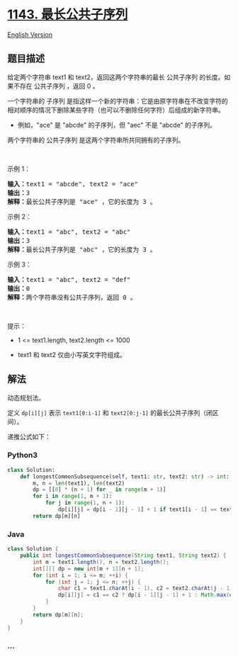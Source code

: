* [[https://leetcode-cn.com/problems/longest-common-subsequence][1143.
最长公共子序列]]
  :PROPERTIES:
  :CUSTOM_ID: 最长公共子序列
  :END:
[[./solution/1100-1199/1143.Longest Common Subsequence/README_EN.org][English
Version]]

** 题目描述
   :PROPERTIES:
   :CUSTOM_ID: 题目描述
   :END:

#+begin_html
  <!-- 这里写题目描述 -->
#+end_html

#+begin_html
  <p>
#+end_html

给定两个字符串 text1 和 text2，返回这两个字符串的最长 公共子序列
的长度。如果不存在 公共子序列 ，返回 0 。

#+begin_html
  </p>
#+end_html

#+begin_html
  <p>
#+end_html

一个字符串的 子序列 是指这样一个新的字符串：它是由原字符串在不改变字符的相对顺序的情况下删除某些字符（也可以不删除任何字符）后组成的新字符串。

#+begin_html
  </p>
#+end_html

#+begin_html
  <ul>
#+end_html

#+begin_html
  <li>
#+end_html

例如，"ace" 是 "abcde" 的子序列，但 "aec" 不是 "abcde" 的子序列。

#+begin_html
  </li>
#+end_html

#+begin_html
  </ul>
#+end_html

#+begin_html
  <p>
#+end_html

两个字符串的 公共子序列 是这两个字符串所共同拥有的子序列。

#+begin_html
  </p>
#+end_html

#+begin_html
  <p>
#+end_html

 

#+begin_html
  </p>
#+end_html

#+begin_html
  <p>
#+end_html

示例 1：

#+begin_html
  </p>
#+end_html

#+begin_html
  <pre>
  <strong>输入：</strong>text1 = "abcde", text2 = "ace" 
  <strong>输出：</strong>3  
  <strong>解释：</strong>最长公共子序列是 "ace" ，它的长度为 3 。
  </pre>
#+end_html

#+begin_html
  <p>
#+end_html

示例 2：

#+begin_html
  </p>
#+end_html

#+begin_html
  <pre>
  <strong>输入：</strong>text1 = "abc", text2 = "abc"
  <strong>输出：</strong>3
  <strong>解释：</strong>最长公共子序列是 "abc" ，它的长度为 3 。
  </pre>
#+end_html

#+begin_html
  <p>
#+end_html

示例 3：

#+begin_html
  </p>
#+end_html

#+begin_html
  <pre>
  <strong>输入：</strong>text1 = "abc", text2 = "def"
  <strong>输出：</strong>0
  <strong>解释：</strong>两个字符串没有公共子序列，返回 0 。
  </pre>
#+end_html

#+begin_html
  <p>
#+end_html

 

#+begin_html
  </p>
#+end_html

#+begin_html
  <p>
#+end_html

提示：

#+begin_html
  </p>
#+end_html

#+begin_html
  <ul>
#+end_html

#+begin_html
  <li>
#+end_html

1 <= text1.length, text2.length <= 1000

#+begin_html
  </li>
#+end_html

#+begin_html
  <li>
#+end_html

text1 和 text2 仅由小写英文字符组成。

#+begin_html
  </li>
#+end_html

#+begin_html
  </ul>
#+end_html

** 解法
   :PROPERTIES:
   :CUSTOM_ID: 解法
   :END:

#+begin_html
  <!-- 这里可写通用的实现逻辑 -->
#+end_html

动态规划法。

定义 =dp[i][j]= 表示 =text1[0:i-1]= 和 =text2[0:j-1]=
的最长公共子序列（闭区间）。

递推公式如下：

[[./images/gif.gif]]

#+begin_html
  <!-- tabs:start -->
#+end_html

*** *Python3*
    :PROPERTIES:
    :CUSTOM_ID: python3
    :END:

#+begin_html
  <!-- 这里可写当前语言的特殊实现逻辑 -->
#+end_html

#+begin_src python
  class Solution:
      def longestCommonSubsequence(self, text1: str, text2: str) -> int:
          m, n = len(text1), len(text2)
          dp = [[0] * (n + 1) for _ in range(m + 1)]
          for i in range(1, m + 1):
              for j in range(1, n + 1):
                  dp[i][j] = dp[i - 1][j - 1] + 1 if text1[i - 1] == text2[j - 1] else max(dp[i - 1][j], dp[i][j - 1])
          return dp[m][n]
#+end_src

*** *Java*
    :PROPERTIES:
    :CUSTOM_ID: java
    :END:

#+begin_html
  <!-- 这里可写当前语言的特殊实现逻辑 -->
#+end_html

#+begin_src java
  class Solution {
      public int longestCommonSubsequence(String text1, String text2) {
          int m = text1.length(), n = text2.length();
          int[][] dp = new int[m + 1][n + 1];
          for (int i = 1; i <= m; ++i) {
              for (int j = 1; j <= n; ++j) {
                  char c1 = text1.charAt(i - 1), c2 = text2.charAt(j - 1);
                  dp[i][j] = c1 == c2 ? dp[i - 1][j - 1] + 1 : Math.max(dp[i - 1][j], dp[i][j - 1]);
              }
          }
          return dp[m][n];
      }
  }
#+end_src

*** *...*
    :PROPERTIES:
    :CUSTOM_ID: section
    :END:
#+begin_example
#+end_example

#+begin_html
  <!-- tabs:end -->
#+end_html
